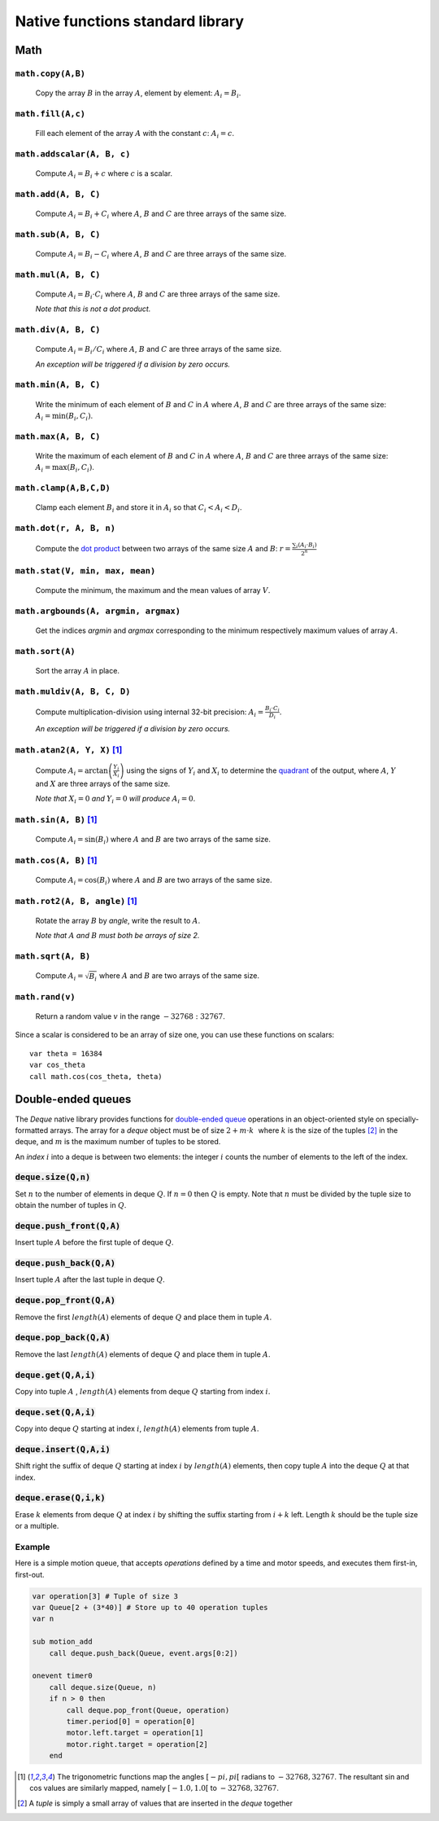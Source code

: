 .. _aseba_natives:

Native functions standard library
=================================

Math
----

``math.copy(A,B)``
^^^^^^^^^^^^^^^^^^^

  Copy the array :math:`B` in the array :math:`A`, element by element: :math:`A_{i} = B_{i}`.

``math.fill(A,c)``
^^^^^^^^^^^^^^^^^^
  Fill each element of the array :math:`A` with the constant :math:`c`: :math:`A_{i} = c`.

``math.addscalar(A, B, c)``
^^^^^^^^^^^^^^^^^^^^^^^^^^^^
   Compute :math:`A_{i} = B_{i} + c` where :math:`c` is a scalar.


``math.add(A, B, C)``
^^^^^^^^^^^^^^^^^^^^^
  Compute :math:`A_{i} = B_{i} + C_{i}` where :math:`A`, :math:`B` and :math:`C` are three arrays of the same size.


``math.sub(A, B, C)``
^^^^^^^^^^^^^^^^^^^^^
   Compute :math:`A_{i} = B_{i} - C_{i}` where :math:`A`, :math:`B` and :math:`C` are three arrays of the same size.

``math.mul(A, B, C)``
^^^^^^^^^^^^^^^^^^^^^
    Compute :math:`A_{i} = B_{i} \cdot C_{i}` where :math:`A`, :math:`B` and :math:`C` are three arrays of the same size.

    *Note that this is not a dot product.*

``math.div(A, B, C)``
^^^^^^^^^^^^^^^^^^^^^
    Compute :math:`A_{i} = B_{i} / C_{i}` where :math:`A`, :math:`B` and :math:`C` are three arrays of the same size.

    *An exception will be triggered if a division by zero occurs.*

``math.min(A, B, C)``
^^^^^^^^^^^^^^^^^^^^^
  Write the minimum of each element of :math:`B` and :math:`C` in
  :math:`A` where :math:`A`, :math:`B` and :math:`C` are three arrays of
  the same size: :math:`A_{i} = \mathrm{min}(B_{i}, C_{i})`.

``math.max(A, B, C)``
^^^^^^^^^^^^^^^^^^^^^
  Write the maximum of each element of :math:`B` and :math:`C` in
  :math:`A` where :math:`A`, :math:`B` and :math:`C` are three arrays of
  the same size: :math:`A_{i} = \mathrm{max}(B_{i}, C_{i})`.

``math.clamp(A,B,C,D)``
^^^^^^^^^^^^^^^^^^^^^^^
  Clamp each element :math:`B_{i}` and store it in :math:`A_{i}` so that :math:`C_{i} < A_{i} < D_{i}`.


``math.dot(r, A, B, n)``
^^^^^^^^^^^^^^^^^^^^^^^^
   Compute the `dot product <http://en.wikipedia.org/wiki/Dot_product>`__
   between two arrays of the same size :math:`A` and
   :math:`B`:
   :math:`r = \frac{\sum_{i}(A_{i}\cdot B_{i})}{2^{n}}`


``math.stat(V, min, max, mean)``
^^^^^^^^^^^^^^^^^^^^^^^^^^^^^^^^
  Compute the minimum, the maximum and the mean values of array
  :math:`V`.

``math.argbounds(A, argmin, argmax)``
^^^^^^^^^^^^^^^^^^^^^^^^^^^^^^^^^^^^^
  Get the indices *argmin* and *argmax* corresponding to the minimum
  respectively maximum values of array :math:`A`.

``math.sort(A)``
^^^^^^^^^^^^^^^^
  Sort the array :math:`A` in place.

``math.muldiv(A, B, C, D)``
^^^^^^^^^^^^^^^^^^^^^^^^^^^
  Compute multiplication-division using internal 32-bit precision:
  :math:`A_{i} = \frac{B_{i}\cdot C_{i}}{D_{i}}`.

  *An exception will be triggered if a division by zero occurs.*

``math.atan2(A, Y, X)`` [1]_
^^^^^^^^^^^^^^^^^^^^^^^^^^^^
  Compute :math:`A_{i}=\arctan\left(\frac{Y_{i}}{X_{i}}\right)` using
  the signs of :math:`Y_{i}` and :math:`X_{i}` to determine the
  `quadrant <http://en.wikipedia.org/wiki/Quadrant_%28plane_geometry%29>`__
  of the output, where :math:`A`, :math:`Y` and :math:`X` are three
  arrays of the same size.

  *Note that* :math:`X_{i} = 0` *and* :math:`Y_{i} = 0` *will produce* :math:`A_{i} = 0`.

``math.sin(A, B)``  [1]_
^^^^^^^^^^^^^^^^^^^^^^^^
  Compute :math:`A_{i} = \sin(B_{i})` where :math:`A` and :math:`B` are
  two arrays of the same size.

``math.cos(A, B)`` [1]_
^^^^^^^^^^^^^^^^^^^^^^^
  Compute :math:`A_{i} = \cos(B_{i})` where :math:`A` and :math:`B` are
  two arrays of the same size.

``math.rot2(A, B, angle)`` [1]_
^^^^^^^^^^^^^^^^^^^^^^^^^^^^^^^^
  Rotate the array :math:`B` by *angle*, write the result to :math:`A`.

  *Note that* :math:`A` *and* :math:`B` *must both be arrays of size 2.*

``math.sqrt(A, B)``
^^^^^^^^^^^^^^^^^^^
  Compute :math:`A_{i} = \sqrt{B_{i}}` where :math:`A` and :math:`B` are
  two arrays of the same size.

``math.rand(v)``
^^^^^^^^^^^^^^^^
  Return a random value :math:`v` in the range :math:`-32768:32767`.

Since a scalar is considered to be an array of size one, you can use
these functions on scalars:

::

    var theta = 16384
    var cos_theta
    call math.cos(cos_theta, theta)

Double-ended queues
-------------------

The `Deque` native library provides functions for `double-ended queue <https://en.wikipedia.org/wiki/Double-ended_queue>`_ operations in an object-oriented style on specially-formatted arrays.
The array for a `deque` object must be of size :math:`$2 + m \cdot k\,\,$` where :math:`$k$` is the size of the tuples [2]_ in the deque, and :math:`$m$` is the maximum number of tuples to be stored.

An `index` :math:`$i$` into a deque is between two elements: the integer :math:`$i$` counts the number of elements to the left of the index.

:code:`deque.size(Q,n)`
^^^^^^^^^^^^^^^^^^^^^^^

Set :math:`$n$` to the number of elements in deque :math:`$Q$`. If :math:`$n=0$` then :math:`$Q$` is empty. Note that :math:`$n$` must be divided by the tuple size to obtain the number of tuples in :math:`$Q$`.

:code:`deque.push_front(Q,A)`
^^^^^^^^^^^^^^^^^^^^^^^^^^^^^
Insert tuple :math:`$A$` before the first tuple of deque :math:`$Q$`.

:code:`deque.push_back(Q,A)`
^^^^^^^^^^^^^^^^^^^^^^^^^^^^
Insert tuple :math:`$A$` after the last tuple in deque :math:`$Q$`.

:code:`deque.pop_front(Q,A)`
^^^^^^^^^^^^^^^^^^^^^^^^^^^^
Remove the first :math:`length($A$)` elements of deque :math:`$Q$` and place them in tuple :math:`$A$`.

:code:`deque.pop_back(Q,A)`
^^^^^^^^^^^^^^^^^^^^^^^^^^^
Remove the last :math:`length($A$)` elements of deque :math:`$Q$` and place them in tuple :math:`$A$`.

:code:`deque.get(Q,A,i)`
^^^^^^^^^^^^^^^^^^^^^^^^
Copy into tuple :math:`$A$` , :math:`length($A$)` elements from deque :math:`$Q$` starting from index :math:`$i$`.

:code:`deque.set(Q,A,i)`
^^^^^^^^^^^^^^^^^^^^^^^^
Copy into deque :math:`$Q$` starting at index :math:`$i$`,  :math:`length($A$)` elements from tuple :math:`$A$`.

:code:`deque.insert(Q,A,i)`
^^^^^^^^^^^^^^^^^^^^^^^^^^^
Shift right the suffix of deque :math:`$Q$` starting at index :math:`$i$` by :math:`length($A$)` elements, then copy tuple :math:`$A$` into the deque :math:`$Q$` at that index.

:code:`deque.erase(Q,i,k)`
^^^^^^^^^^^^^^^^^^^^^^^^^^
Erase :math:`$k$` elements from deque :math:`$Q$` at index :math:`$i$` by shifting the suffix starting from :math:`$i+k$` left. Length :math:`$k$` should be the tuple size or a multiple.

Example
^^^^^^^

Here is a simple motion queue, that accepts `operations` defined by a time and motor speeds, and executes them first-in, first-out.

.. code::

    var operation[3] # Tuple of size 3
    var Queue[2 + (3*40)] # Store up to 40 operation tuples
    var n

    sub motion_add
        call deque.push_back(Queue, event.args[0:2])

    onevent timer0
        call deque.size(Queue, n)
        if n > 0 then
            call deque.pop_front(Queue, operation)
            timer.period[0] = operation[0]
            motor.left.target = operation[1]
            motor.right.target = operation[2]
        end


.. [1] The trigonometric functions map the angles :math:`[-pi,pi[` radians to :math:`-32768,32767`.
   The resultant sin and cos values are similarly mapped, namely :math:`[-1.0,1.0[` to :math:`-32768,32767`.

.. [2] A `tuple` is simply a small array of values that are inserted in the `deque` together
